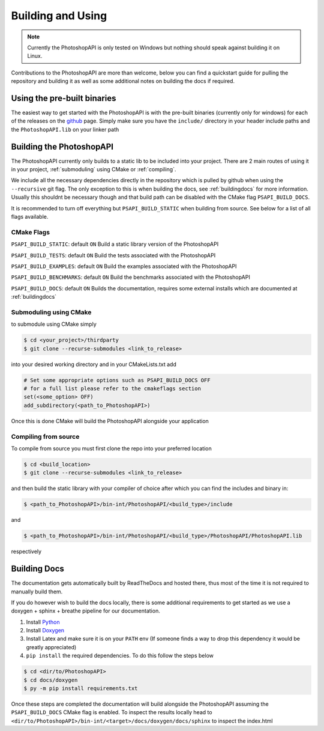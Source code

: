 .. _building:

Building and Using
===================

.. note::
	Currently the PhotoshopAPI is only tested on Windows but nothing should speak against building it on Linux. 


Contributions to the PhotoshopAPI are more than welcome, below you can find a quickstart guide for pulling the repository and building it as well as some additional notes on
building the docs if required.


Using the pre-built binaries
----------------------------

The easiest way to get started with the PhotoshopAPI is with the pre-built binaries (currently only for windows) for each of the releases on the `github <https://github.com/EmilDohne/PhotoshopAPI/releases>`_ 
page. Simply make sure you have the ``include/`` directory in your header include paths and the ``PhotoshopAPI.lib`` on your linker path

Building the PhotoshopAPI
---------------------------

The PhotoshopAPI currently only builds to a static lib to be included into your project. There are 2 main routes of using it in your project, :ref:`submoduling` using CMake or :ref:`compiling`.

We include all the necessary dependencies directly in the repository which is pulled by github when using the ``--recursive`` git flag. The only exception to this is when building the docs, see 
:ref:`buildingdocs` for more information. Usually this shouldnt be necessary though and that build path can be disabled with the CMake flag ``PSAPI_BUILD_DOCS``. 

It is recommended to turn off everything but ``PSAPI_BUILD_STATIC`` when building from source. See below for a list of all flags available.

.. _cmakeflags:

CMake Flags
^^^^^^^^^^^^^^

``PSAPI_BUILD_STATIC``: default ``ON``
Build a static library version of the PhotoshopAPI

``PSAPI_BUILD_TESTS``: default ``ON``
Build the tests associated with the PhotoshopAPI

``PSAPI_BUILD_EXAMPLES``: default ``ON``
Build the examples associated with the PhotoshopAPI

``PSAPI_BUILD_BENCHMARKS``: default ``ON``
Build the benchmarks associated with the PhotoshopAPI

``PSAPI_BUILD_DOCS``: default ``ON``
Builds the documentation, requires some external installs which are documented at :ref:`buildingdocs`


.. _submoduling:

Submoduling using CMake
^^^^^^^^^^^^^^^^^^^^^^^^

to submodule using CMake simply

.. code-block:: console

	$ cd <your_project>/thirdparty
	$ git clone --recurse-submodules <link_to_release>

into your desired working directory and in your CMakeLists.txt add

.. code-block:: cmake

	# Set some appropriate options such as PSAPI_BUILD_DOCS OFF
	# for a full list please refer to the cmakeflags section
	set(<some_option> OFF)
	add_subdirectory(<path_to_PhotoshopAPI>)

Once this is done CMake will build the PhotoshopAPI alongside your application


.. _compiling:

Compiling from source
^^^^^^^^^^^^^^^^^^^^^^^^


To compile from source you must first clone the repo into your preferred location

.. code-block:: console

	$ cd <build_location>
	$ git clone --recurse-submodules <link_to_release>

and then build the static library with your compiler of choice after which you can find the includes and binary in:

.. code-block:: console

	$ <path_to_PhotoshopAPI>/bin-int/PhotoshopAPI/<build_type>/include


and

.. code-block:: console

	$ <path_to_PhotoshopAPI>/bin-int/PhotoshopAPI/<build_type>/PhotoshopAPI/PhotoshopAPI.lib

respectively


.. _buildingdocs:

Building Docs
--------------

The documentation gets automatically built by ReadTheDocs and hosted there, thus most of the time it is not required to manually build them.

If you do however wish to build the docs locally, there is some additional requirements to get started as we use a doxygen + sphinx + breathe pipeline for our documentation.


#. Install `Python <https://www.python.org/downloads/>`_
#. Install `Doxygen <https://www.doxygen.nl/download.html>`_
#. Install Latex and make sure it is on your ``PATH`` env (If someone finds a way to drop this dependency it would be greatly appreciated)
#. ``pip install`` the required dependencies. To do this follow the steps below
	
.. code-block:: console

	$ cd <dir/to/PhotoshopAPI>
	$ cd docs/doxygen
	$ py -m pip install requirements.txt

Once these steps are completed the documentation will build alongside the PhotoshopAPI assuming the ``PSAPI_BUILD_DOCS`` CMake flag is enabled.
To inspect the results locally head to ``<dir/to/PhotoshopAPI>/bin-int/<target>/docs/doxygen/docs/sphinx`` to inspect the index.html